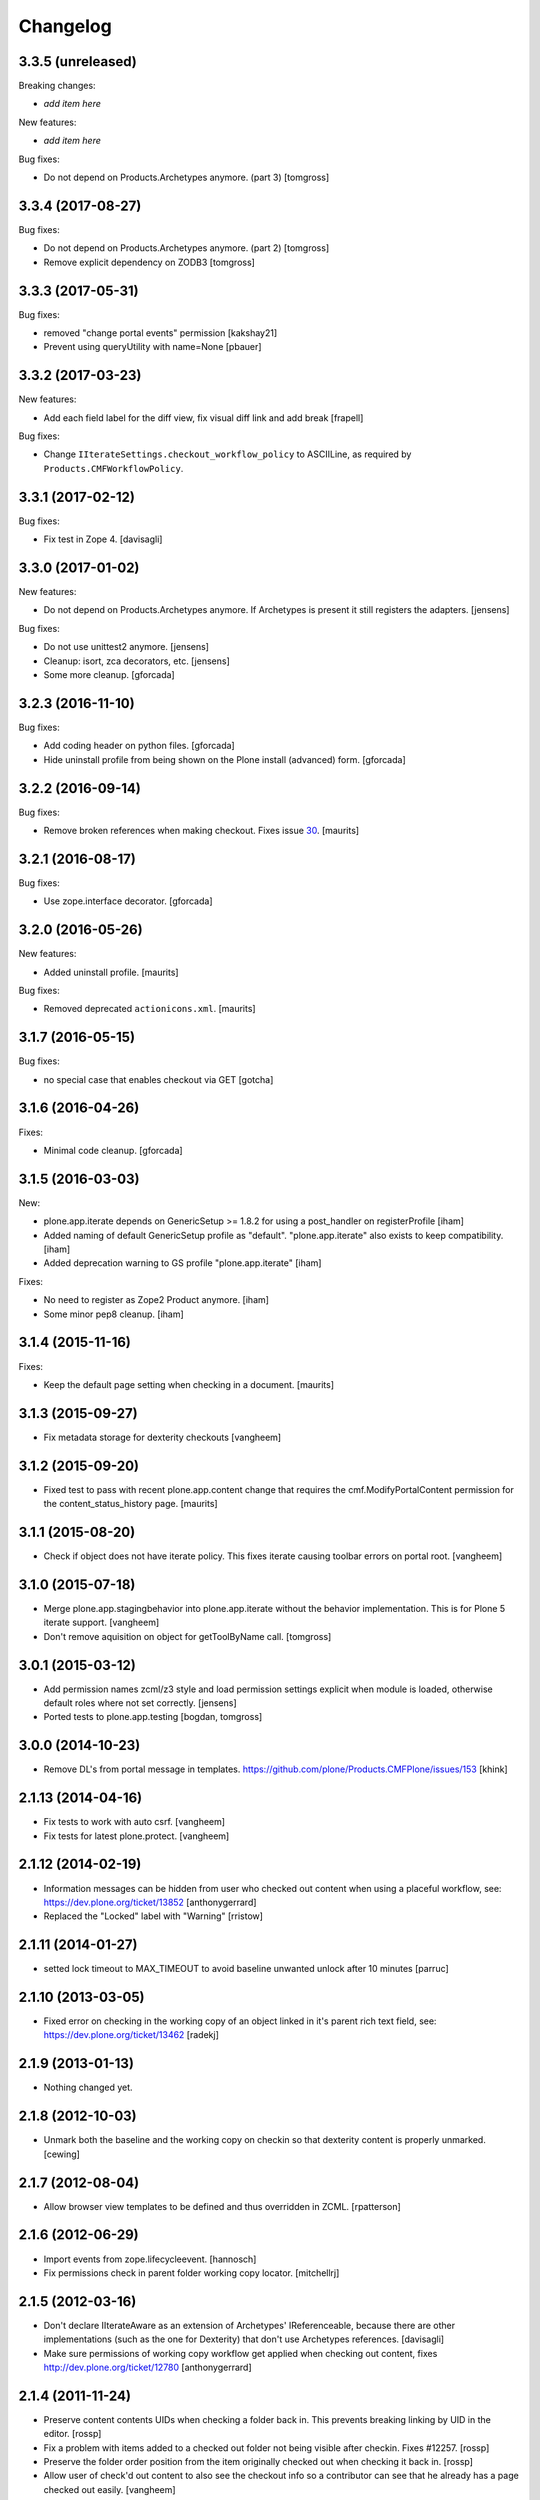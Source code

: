 Changelog
=========

3.3.5 (unreleased)
------------------

Breaking changes:

- *add item here*

New features:

- *add item here*

Bug fixes:

- Do not depend on Products.Archetypes anymore. (part 3)
  [tomgross]


3.3.4 (2017-08-27)
------------------

Bug fixes:

- Do not depend on Products.Archetypes anymore. (part 2)
  [tomgross]

- Remove explicit dependency on ZODB3
  [tomgross]


3.3.3 (2017-05-31)
------------------

Bug fixes:

- removed "change portal events" permission
  [kakshay21]

- Prevent using queryUtility with name=None
  [pbauer]

3.3.2 (2017-03-23)
------------------

New features:

- Add each field label for the diff view, fix visual diff link and add break
  [frapell]

Bug fixes:

- Change ``IIterateSettings.checkout_workflow_policy`` to ASCIILine,
  as required by ``Products.CMFWorkflowPolicy``.


3.3.1 (2017-02-12)
------------------

Bug fixes:

- Fix test in Zope 4. [davisagli]


3.3.0 (2017-01-02)
------------------

New features:

- Do not depend on Products.Archetypes anymore.
  If Archetypes is present it still registers the adapters.
  [jensens]

Bug fixes:

- Do not use unittest2 anymore.
  [jensens]

- Cleanup: isort, zca decorators, etc.
  [jensens]

- Some more cleanup.
  [gforcada]

3.2.3 (2016-11-10)
------------------

Bug fixes:

- Add coding header on python files.
  [gforcada]

- Hide uninstall profile from being shown on the Plone install (advanced) form.
  [gforcada]

3.2.2 (2016-09-14)
------------------

Bug fixes:

- Remove broken references when making checkout.
  Fixes issue `30 <https://github.com/plone/plone.app.iterate/issues/30>`_.
  [maurits]


3.2.1 (2016-08-17)
------------------

Bug fixes:

- Use zope.interface decorator.
  [gforcada]


3.2.0 (2016-05-26)
------------------

New features:

- Added uninstall profile.  [maurits]

Bug fixes:

- Removed deprecated ``actionicons.xml``.  [maurits]


3.1.7 (2016-05-15)
------------------

Bug fixes:

- no special case that enables checkout via GET
  [gotcha]


3.1.6 (2016-04-26)
------------------

Fixes:

- Minimal code cleanup.  [gforcada]


3.1.5 (2016-03-03)
------------------

New:

- plone.app.iterate depends on GenericSetup >= 1.8.2
  for using a post_handler on registerProfile
  [iham]

- Added naming of default GenericSetup profile as "default".
  "plone.app.iterate" also exists to keep compatibility.
  [iham]

- Added deprecation warning to GS profile "plone.app.iterate"
  [iham]

Fixes:

- No need to register as Zope2 Product anymore.
  [iham]

- Some minor pep8 cleanup.
  [iham]

3.1.4 (2015-11-16)
------------------

Fixes:

- Keep the default page setting when checking in a document.
  [maurits]


3.1.3 (2015-09-27)
------------------

- Fix metadata storage for dexterity checkouts
  [vangheem]


3.1.2 (2015-09-20)
------------------

- Fixed test to pass with recent plone.app.content change
  that requires the cmf.ModifyPortalContent permission for the
  content_status_history page.
  [maurits]


3.1.1 (2015-08-20)
------------------

- Check if object does not have iterate policy. This fixes
  iterate causing toolbar errors on portal root.
  [vangheem]


3.1.0 (2015-07-18)
------------------

- Merge plone.app.stagingbehavior into plone.app.iterate without the
  behavior implementation. This is for Plone 5 iterate support.
  [vangheem]

- Don't remove aquisition on object for getToolByName call.
  [tomgross]


3.0.1 (2015-03-12)
------------------

- Add permission names zcml/z3 style and load permission settings explicit
  when module is loaded, otherwise default roles where not set correctly.
  [jensens]

- Ported tests to plone.app.testing
  [bogdan, tomgross]


3.0.0 (2014-10-23)
------------------

- Remove DL's from portal message in templates.
  https://github.com/plone/Products.CMFPlone/issues/153
  [khink]


2.1.13 (2014-04-16)
-------------------

- Fix tests to work with auto csrf.
  [vangheem]

- Fix tests for latest plone.protect.
  [vangheem]


2.1.12 (2014-02-19)
-------------------

- Information messages can be hidden from user who checked out content when
  using a placeful workflow, see: https://dev.plone.org/ticket/13852
  [anthonygerrard]

- Replaced the "Locked" label with "Warning"
  [rristow]


2.1.11 (2014-01-27)
-------------------

- setted lock timeout to MAX_TIMEOUT to avoid baseline unwanted unlock after 10 minutes
  [parruc]


2.1.10 (2013-03-05)
-------------------

- Fixed error on checking in the working copy of an object linked in it's
  parent rich text field, see: https://dev.plone.org/ticket/13462
  [radekj]


2.1.9 (2013-01-13)
------------------

- Nothing changed yet.


2.1.8 (2012-10-03)
------------------

- Unmark both the baseline and the working copy on checkin so that dexterity
  content is properly unmarked.
  [cewing]


2.1.7 (2012-08-04)
------------------

- Allow browser view templates to be defined and thus overridden in ZCML.
  [rpatterson]


2.1.6 (2012-06-29)
------------------

- Import events from zope.lifecycleevent.
  [hannosch]

- Fix permissions check in parent folder working copy locator.
  [mitchellrj]


2.1.5 (2012-03-16)
------------------

- Don't declare IIterateAware as an extension of Archetypes' IReferenceable,
  because there are other implementations (such as the one for Dexterity)
  that don't use Archetypes references.
  [davisagli]

- Make sure permissions of working copy workflow get applied when checking
  out content, fixes http://dev.plone.org/ticket/12780
  [anthonygerrard]


2.1.4 (2011-11-24)
------------------

- Preserve content contents UIDs when checking a folder back in.  This
  prevents breaking linking by UID in the editor.
  [rossp]

- Fix a problem with items added to a checked out folder not being
  visible after checkin.  Fixes #12257.
  [rossp]

- Preserve the folder order position from the item originally checked
  out when checking it back in.
  [rossp]

- Allow user of check'd out content to also see the checkout info so
  a contributor can see that he already has a page checked out
  easily.
  [vangheem]


2.1.3 (2011-08-31)
------------------

- Remove rogue div tag from diff.pt. This fixes
  http://dev.plone.org/plone/ticket/11249
  [danjacka]

2.1.2 - 2011-06-02
------------------

- Include Products.CMFCore for Plone 4.1 compatibility.
  [thomasdesvenain, WouterVH]

2.1.1 - 2011-05-13
------------------

- Fixed an issue where our subscriber always expected a coci_created attribute
  to be available at the policy.
  [erico_andrei]

- Add MANIFEST.in.
  [WouterVH]

- Viewing a working copy or an original of a checkout does not raise
  AttributeError anymore. Anyway, we log a warning because a Manager should do
  something about this. Fixes http://dev.plone.org/plone/ticket/8723
  [glenfant]


2.1 - 2011-02-25
----------------

- No changes.


2.1a2 - 2011-02-14
------------------

- Fixed stale catalog entries appearing for references of merged
  content.
  [maurits]

- Fixed minor test failure for ``_doAddUser``.
  [maurits]


2.1a1 - 2011-01-18
------------------

- Test Products.CMFPlone version to set default permission, keeping 4.0
  compatibility - the next release can be 2.0.1 again.
  [elro]

- Add autoinclude entry point.
  [elro]

- Update permission defaults for Plone 4.1's Site Administrator role.
  [elro]


2.0 - 2010-07-18
----------------

- Fixed the info viewlet to show only the date, and not the time.
  The issue was introduced because ulocalized_time changed its parameters order.
  This closes http://dev.plone.org/plone/ticket/10759.
  [vincentfretin]

- Update license to GPL version 2 only.
  [hannosch]

- Add id="content" for the content divs. Else theming with deliverance gets
  harder.
  [do3cc]


2.0b2 - 2010-06-03
------------------

- Add naive upgrade step that reinstalls the product.
  [davisagli]

- Set action icons via icon_expr on the actions, to avoid deprecation warnings
  in Plone 4.
  [davisagli]


2.0b1 - 2010-02-17
------------------

- Declare all package dependencies.
  [hannosch]

- Updated diff.pt to follow recent markup conventions.
  References #9981
  [spliter]


1.2.5 - 2010-01-03
------------------

- Fixed an undefined ``current_page_url`` variable in diff.pt. This closes
  http://dev.plone.org/plone/ticket/9819.
  [hannosch]


1.2.4 - 2008-12-21
------------------

- Added profiles/default/metadata.xml (version 120: lets leave plenty room in
  case any profile changes are needed on the 1.1 branch).
  [maurits]

- Avoid a test dependency on quick installer.
  [hannosch]

- Use our own PloneMessageFactory. We don't depend on CMFPlone anymore.
  [hannosch]

- Specified package dependencies.
  [hannosch]

- Made the tests independent of default content.
  [hannosch]


1.2.3 - 2008-11-14
------------------

- Fix assumption in control view: not every context object is
  IReferenceable. This fixes http://dev.plone.org/plone/ticket/8737
  [nouri]


1.2.2 - 2008-11-13
------------------

- Fix action conditions for the nth time; this time it's an
  over-ambitious "Cancel check-out" permission.  This fixes
  http://dev.plone.org/plone/ticket/8735
  [nouri]


1.2.1 - 2008-11-11
------------------

- Refine permissions fix from 1.2.0 and make tests pass again:

  Don't require Modify Portal Content (MPC) permission on the
  original to check out, which was omitted in the fix for 1.2.0.

  Don't require MPC on the original for canceling of checkout, only
  require it on the working copy.
  [nouri]

- Fix missing internationalization (#8608 thanks to Vincent Fretin)
  [encolpe]


1.2.0 - 2008-10-24
------------------

- Allow users without modify content permissions (but with the iterate
  check out permission) to check out items, and only allow them to
  check in back again only when they have modify content permissions.
  [nouri]


1.1.5 - 2008-08-18
------------------

- Fixed typo in subscribers/workflow.py. This fixes
  https://dev.plone.org/plone/ticket/8035.
  [dunlapm]

- Added i18n of status messages. This fixes part of
  http://dev.plone.org/plone/ticket/8022.
  [naro]


1.1.0 - 2008-04-20
------------------

- Fixed dodgy test in test_iterate.py that was dependent on semantics of
  default workflow.
  [optilude]

- Fixed i18n markup and updated some messages. This closes
  http://dev.plone.org/plone/ticket/7958.
  [hannosch]

- Updated i18n:domain in templates to the plone domain. There's no need for a
  iterate domain.
  [hannosch]

- Use README.txt and HISTORY.txt for the package's long description.
  [wichert]

- Remove unneeded initialize method from __init__
  [wichert]


1.0 - 2007-08-17
----------------

- First release

.. _`#1451`: https://github.com/plone/Products.CMFPlone/issues/1451
